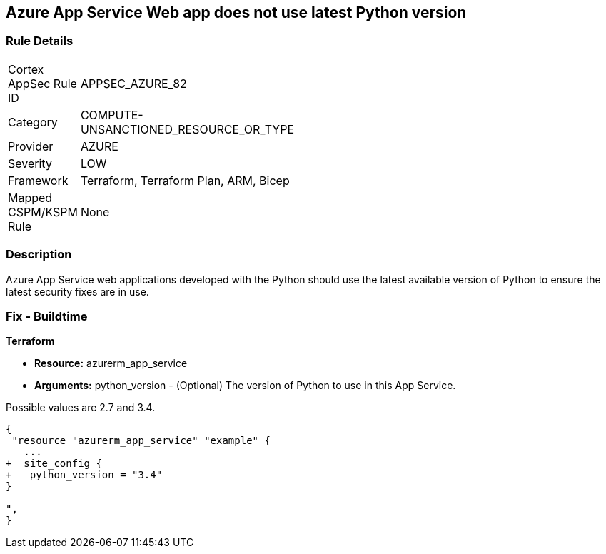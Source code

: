 == Azure App Service Web app does not use latest Python version
// Azure App Service Web app uses outdated Python version


=== Rule Details

[width=45%]
|===
|Cortex AppSec Rule ID |APPSEC_AZURE_82
|Category |COMPUTE-UNSANCTIONED_RESOURCE_OR_TYPE
|Provider |AZURE
|Severity |LOW
|Framework |Terraform, Terraform Plan, ARM, Bicep
|Mapped CSPM/KSPM Rule |None
|===


=== Description 


Azure App Service web applications developed with the Python should use the latest available version of Python to ensure the latest security fixes are in use.

=== Fix - Buildtime


*Terraform* 


* *Resource:* azurerm_app_service
* *Arguments:* python_version - (Optional) The version of Python to use in this App Service.

Possible values are 2.7 and 3.4.


[source,go]
----
{
 "resource "azurerm_app_service" "example" {
   ...
+  site_config {
+   python_version = "3.4"
}

",
}
----
